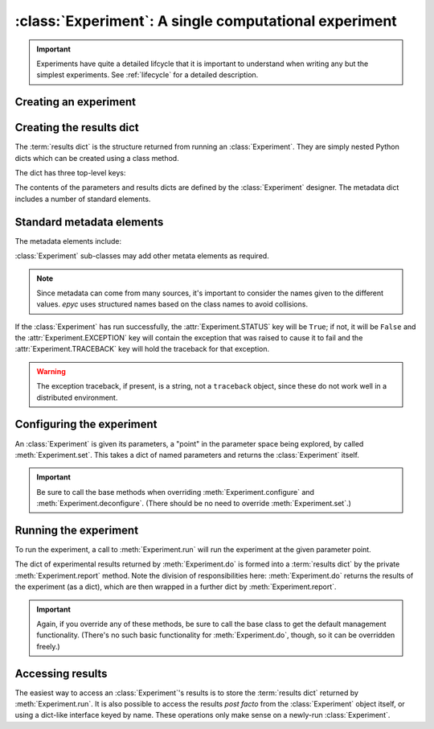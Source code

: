 :class:`Experiment`: A single computational experiment
======================================================

.. currentmodule :: epyc
   
.. autoclass :: Experiment

.. important ::

    Experiments have quite a detailed lifcycle that it is important to understand
    when writing any but the simplest experiments. See :ref:`lifecycle` for
    a detailed description.


Creating an experiment
----------------------

.. automethod :: Experiment.__init__
	       
	       
Creating the results dict
--------------------------

The :term:`results dict` is the structure returned from running an
:class:`Experiment`. They are simply nested Python dicts which can
be created using a class method.

.. automethod :: Experiment.resultsdict

The dict has three top-level keys:

.. autoattribute :: Experiment.PARAMETERS
   :annotation:      

.. autoattribute :: Experiment.RESULTS
   :annotation:      

.. autoattribute :: Experiment.METADATA
   :annotation:      

The contents of the parameters and results dicts are defined by the :class:`Experiment`
designer. The metadata dict includes a number of standard elements.

Standard metadata elements
--------------------------

The metadata elements include:

.. autoattribute :: Experiment.STATUS
   :annotation:

.. autoattribute :: Experiment.EXCEPTION
   :annotation:
      
.. autoattribute :: Experiment.TRACEBACK
   :annotation:
      
.. autoattribute :: Experiment.START_TIME
   :annotation:

.. autoattribute :: Experiment.END_TIME
   :annotation:

.. autoattribute :: Experiment.SETUP_TIME
   :annotation:

.. autoattribute :: Experiment.EXPERIMENT_TIME
   :annotation:

.. autoattribute :: Experiment.TEARDOWN_TIME
   :annotation:

:class:`Experiment` sub-classes may add other metata elements as required.

.. note ::

   Since metadata can come from many sources, it's important to consider the
   names given to the different values. `epyc` uses structured names based on
   the class names to avoid collisions.

If the :class:`Experiment` has run successfully, the
:attr:`Experiment.STATUS` key will be ``True``; if not, it will be
``False`` and the :attr:`Experiment.EXCEPTION` key will contain the
exception that was raised to cause it to fail and the :attr:`Experiment.TRACEBACK`
key will hold the traceback for that exception.

.. warning ::

   The exception traceback, if present, is a string, not a ``traceback`` object, since these
   do not work well in a distributed environment.

		   
Configuring the experiment
--------------------------

An :class:`Experiment` is given its parameters, a "point" in the
parameter space being explored, by called :meth:`Experiment.set`. This
takes a dict of named parameters and returns the :class:`Experiment`
itself.

.. automethod :: Experiment.set

.. automethod :: Experiment.configure

.. automethod :: Experiment.deconfigure

.. important ::

   Be sure to call the base methods when overriding :meth:`Experiment.configure` and
   :meth:`Experiment.deconfigure`. (There should be no need to override :meth:`Experiment.set`.)


Running the experiment
----------------------

To run the experiment, a call to :meth:`Experiment.run` will run the experiment
at the given parameter point.

The dict of experimental results returned by :meth:`Experiment.do` is
formed into a :term:`results dict` by the private :meth:`Experiment.report`
method. Note the division of responsibilities here: :meth:`Experiment.do` returns the results
of the experiment (as a dict), which are then wrapped in a further dict by
:meth:`Experiment.report`.

.. automethod :: Experiment.setUp

.. automethod :: Experiment.run

.. automethod :: Experiment.do

.. automethod :: Experiment.tearDown

.. automethod :: Experiment.report

.. important ::

   Again, if you override any of these methods, be sure to call the base class
   to get the default management functionality. (There's no such basic functionality
   for :meth:`Experiment.do`, though, so it can be overridden freely.)

Accessing results
-----------------

The easiest way to access an :class:`Experiment`'s results is to store
the :term:`results dict` returned by :meth:`Experiment.run`. It is also
possible to access the results *post facto* from the
:class:`Experiment` object itself, or using a dict-like interface keyed
by name. These operations only make sense on a newly-run :class:`Experiment`.

.. automethod :: Experiment.success

.. automethod: : Experiment.failed

.. automethod :: Experiment.results

.. automethod :: Experiment.experimentalResults

.. automethod :: Experiment.__getitem__

.. automethod :: Experiment.parameters

.. automethod :: Experiment.metadata

    
